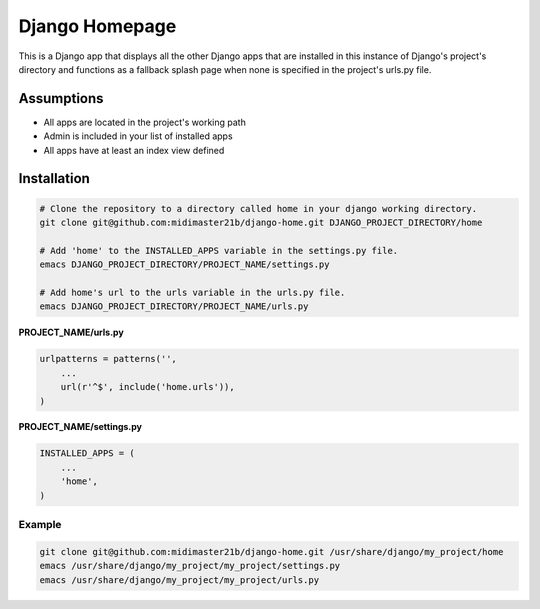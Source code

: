 =================
 Django Homepage
=================

This is a Django app that displays all the other Django apps that are installed in this instance of Django's project's directory and functions as a fallback splash page when none is specified in the project's urls.py file.

Assumptions
===========

- All apps are located in the project's working path
- Admin is included in your list of installed apps
- All apps have at least an index view defined

Installation
============

.. code-block:: bash

		# Clone the repository to a directory called home in your django working directory.
		git clone git@github.com:midimaster21b/django-home.git DJANGO_PROJECT_DIRECTORY/home

		# Add 'home' to the INSTALLED_APPS variable in the settings.py file.
		emacs DJANGO_PROJECT_DIRECTORY/PROJECT_NAME/settings.py

		# Add home's url to the urls variable in the urls.py file.
		emacs DJANGO_PROJECT_DIRECTORY/PROJECT_NAME/urls.py


**PROJECT_NAME/urls.py**

.. code-block:: python

		urlpatterns = patterns('',
		    ...
		    url(r'^$', include('home.urls')),
		)

**PROJECT_NAME/settings.py**

.. code-block:: python

		INSTALLED_APPS = (
		    ...
		    'home',
		)

Example
-------

.. code-block:: bash

	  git clone git@github.com:midimaster21b/django-home.git /usr/share/django/my_project/home
	  emacs /usr/share/django/my_project/my_project/settings.py
	  emacs /usr/share/django/my_project/my_project/urls.py
